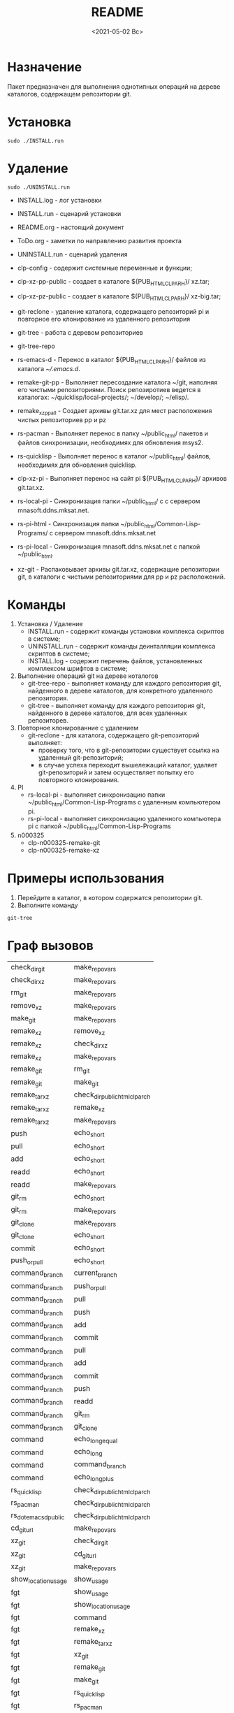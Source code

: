 #+options: ':nil *:t -:t ::t <:t H:3 \n:nil ^:t arch:headline
#+options: author:t broken-links:nil c:nil creator:nil
#+options: d:(not "LOGBOOK") date:t e:t email:nil f:t inline:t num:t
#+options: p:nil pri:nil prop:nil stat:t tags:t tasks:t tex:t
#+options: timestamp:t title:t toc:t todo:t |:t
#+title: README
#+date: <2021-05-02 Вс>
#+author:
#+email: mnasoft@gmail.com
#+language: en
#+select_tags: export
#+exclude_tags: noexport
#+creator: Emacs 27.2 (Org mode 9.4.4)
#+options: html-link-use-abs-url:nil html-postamble:auto
#+options: html-preamble:t html-scripts:t html-style:t
#+options: html5-fancy:nil tex:t
#+html_doctype: xhtml-strict
#+html_container: div
#+description:
#+keywords:
#+html_link_home:
#+html_link_up:
#+html_mathjax:
#+html_equation_reference_format: \eqref{%s}
#+html_head:
#+html_head_extra:
#+subtitle:
#+infojs_opt:
#+creator: <a href="https://www.gnu.org/software/emacs/">Emacs</a> 27.2 (<a href="https://orgmode.org">Org</a> mode 9.4.4)
#+latex_header:

* Назначение
 Пакет предназначен для выполнения однотипных операций на дереве
 каталогов, содержащем репозитории git.
* Установка
#+begin_src shell
   sudo ./INSTALL.run
#+end_src
* Удаление
#+begin_src shell
   sudo ./UNINSTALL.run 
#+end_src

- INSTALL.log - лог установки
- INSTALL.run - сценарий установки
- README.org - настоящий документ
- ToDo.org  - заметки по направлению развития проекта
- UNINSTALL.run - сценарий удаления

- clp-config - содержит системные переменные и функции;
- clp-xz-pp-public - создает в каталоге ${PUB_HTML_CLP_ARH}/ xz.tar;
- clp-xz-pz-public - создает в каталоге ${PUB_HTML_CLP_ARH}/ xz-big.tar;
- git-reclone - удаление каталога, содержащего репозиторий pi и
  повторное его клонирование из удаленного репозитория
- git-tree - работа с деревом репозиториев
- git-tree-repo
- rs-emacs-d - Перенос в каталог ${PUB_HTML_CLP_ARH}/ файлов из
  каталога [[~/.emacs.d]].

- remake-git-pp - Выполняет пересоздание каталога ~/git, наполняя его
  чистыми репозиториями. Поиск репозиротиев ведется в каталогах:
  ~/quicklisp/local-projects/; ~/develop/; ~/elisp/.

- remake_xz_pp_all - Создает архивы git.tar.xz для мест
  расположения чистых репозиториев pp и pz
- rs-pacman - Выполняет перенос в папку ~/public_html/ пакетов и
  файлов синхронизации, необходимях для обновления msys2.
- rs-quicklisp - Выполняет перенос в каталог ~/public_html/ файлов,
  необходимях для обновления quicklisp.

- clp-xz-pi - Выполняет перенос на сайт pi ${PUB_HTML_CLP_ARH}/
  архивов git.tar.xz.
- rs-local-pi - Синхронизация папки ~/public_html/ с с сервером
  mnasoft.ddns.mksat.net.
- rs-pi-html - Синхронизация папки ~/public_html/Common-Lisp-Programs/
  с сервером mnasoft.ddns.mksat.net
- rs-pi-local - Синхронизация mnasoft.ddns.mksat.net с папкой
  ~/public_html.
- xz-git - Распаковывает архивы git.tar.xz, содержащие репозитории
  git, в каталоги с чистыми репозиториями для pp и pz расположений.

* Команды
  1. Установка / Удаление
     + INSTALL.run - содержит команды установки комплекса скриптов в
       системе;
     + UNINSTALL.run - содержит команды деинталляции комплекса скриптов в
       системе;
     + INSTALL.log - содержит перечень файлов, установленных
       комплексом шрифтов в системе;
  2. Выполнение операций git на дереве коталогов
     + git-tree-repo - выполняет команду для каждого репозитория git,
       найденного в дереве каталогов, для конкретного удаленного
       репозитория.
     + git-tree - выполняет команду для каждого репозитория git,
       найденного в дереве каталогов, для всех удаленных репозиторев.
  3. Повторное клонированние с удалением
     + git-reclone - для каталога, содержащего git-репозиторий
       выполняет:
       - проверку того, что в git-репозитории существует ссылка на
         удаленный git-репозиторий;
       - в случае успеха переходит вышележащий каталог, удаляет
         git-репозиторий и затем осуществляет попытку его повторного
         клонирования.
  4. PI
     + rs-local-pi - выполняет синхронизацию папки
       ~/public_html/Common-Lisp-Programs с удаленным компьютером pi.
     + rs-pi-local - выполняет синхронизацию удаленного компьютера pi
       с папкой ~/public_html/Common-Lisp-Programs
  5. n000325
     + clp-n000325-remake-git
     + clp-n000325-remake-xz

* Примеры использования
1. Перейдите в каталог, в котором содержатся репозитории git.
2. Выполните команду
#+begin_src shell
 git-tree
#+end_src

* Граф вызовов
  #+name:dot-eg-table
  | check_dir_git         | make_repo_vars                 |
  | check_dir_xz          | make_repo_vars                 |
  | rm_git                | make_repo_vars                 |
  | remove_xz             | make_repo_vars                 |
  | make_git              | make_repo_vars                 |
  | remake_xz             | remove_xz                      |
  | remake_xz             | check_dir_xz                   |
  | remake_xz             | make_repo_vars                 |
  | remake_git            | rm_git                         |
  | remake_git            | make_git                       |
  | remake_tar_xz         | check_dir_public_html_clp_arch |
  | remake_tar_xz         | remake_xz                      |
  | remake_tar_xz         | make_repo_vars                 |
  | push                  | echo_short                     |
  | pull                  | echo_short                     |
  | add                   | echo_short                     |
  | readd                 | echo_short                     |
  | readd                 | make_repo_vars                 |
  | git_rm                | echo_short                     |
  | git_rm                | make_repo_vars                 |
  | git_clone             | make_repo_vars                 |
  | git_clone             | echo_short                     |
  | commit                | echo_short                     |
  | push_or_pull          | echo_short                     |
  | command_branch        | current_branch                 |
  | command_branch        | push_or_pull                   |
  | command_branch        | pull                           |
  | command_branch        | push                           |
  | command_branch        | add                            |
  | command_branch        | commit                         |
  | command_branch        | pull                           |
  | command_branch        | add                            |
  | command_branch        | commit                         |
  | command_branch        | push                           |
  | command_branch        | readd                          |
  | command_branch        | git_rm                         |
  | command_branch        | git_clone                      |
  | command               | echo_long_equal                |
  | command               | echo_long                      |
  | command               | command_branch                 |
  | command               | echo_long_plus                 |
  | rs_quicklisp          | check_dir_public_html_clp_arch |
  | rs_pacman             | check_dir_public_html_clp_arch |
  | rs_dot_emacs_d_public | check_dir_public_html_clp_arch |
  | cd_git_url            | make_repo_vars                 |
  | xz_git                | check_dir_git                  |
  | xz_git                | cd_git_url                     |
  | xz_git                | make_repo_vars                 |
  | show_location_usage   | show_usage                     |
  | fgt                   | show_usage                     |
  | fgt                   | show_location_usage            |
  | fgt                   | command                        |
  | fgt                   | remake_xz                      |
  | fgt                   | remake_tar_xz                  |
  | fgt                   | xz_git                         |
  | fgt                   | remake_git                     |
  | fgt                   | make_git                       |
  | fgt                   | rs_quicklisp                   |
  | fgt                   | rs_pacman                      |
  | fgt                   | rs_dot_emacs_d_public          |
  | fgt                   | reclone                        |
  | fgt                   | add_aliases                    |

  #+name: make-dot
  #+begin_src lisp :var table=dot-eg-table :results output :exports none

    (format t "rankdir=LR;~%")
    (mapcar
     #'(lambda (x)
         (format t "~s [label =~s, shape = \"box\"];~%" x x ))
     (remove-duplicates (apply #'append table)))

    (format t "~{~{~S~^ -> ~};~%~}" table)
  #+end_src

  #+RESULTS: make-dot
  #+begin_example
  rankdir=LR;
  "check_dir_git" [label ="check_dir_git", shape = "box"];
  "make_repo_vars" [label ="make_repo_vars", shape = "box"];
  "check_dir_xz" [label ="check_dir_xz", shape = "box"];
  "make_repo_vars" [label ="make_repo_vars", shape = "box"];
  "rm_git" [label ="rm_git", shape = "box"];
  "make_repo_vars" [label ="make_repo_vars", shape = "box"];
  "remove_xz" [label ="remove_xz", shape = "box"];
  "make_repo_vars" [label ="make_repo_vars", shape = "box"];
  "make_git" [label ="make_git", shape = "box"];
  "make_repo_vars" [label ="make_repo_vars", shape = "box"];
  "check_dir_git" -> "make_repo_vars";
  "check_dir_xz" -> "make_repo_vars";
  "rm_git" -> "make_repo_vars";
  "remove_xz" -> "make_repo_vars";
  "make_git" -> "make_repo_vars";
  #+end_example

  #+begin_src dot :file ./test-dot.png :var input=make-dot :exports results
    digraph
    {
    $input
    }
    #+end_src

    #+RESULTS:
    [[file:./test-dot.png]]
